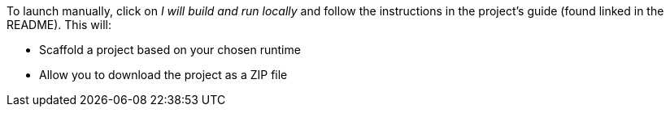 To launch manually, click on _I will build and run locally_ and follow the instructions in the project's guide (found linked in the README). This will:

* Scaffold a project based on your chosen runtime
* Allow you to download the project as a ZIP file
